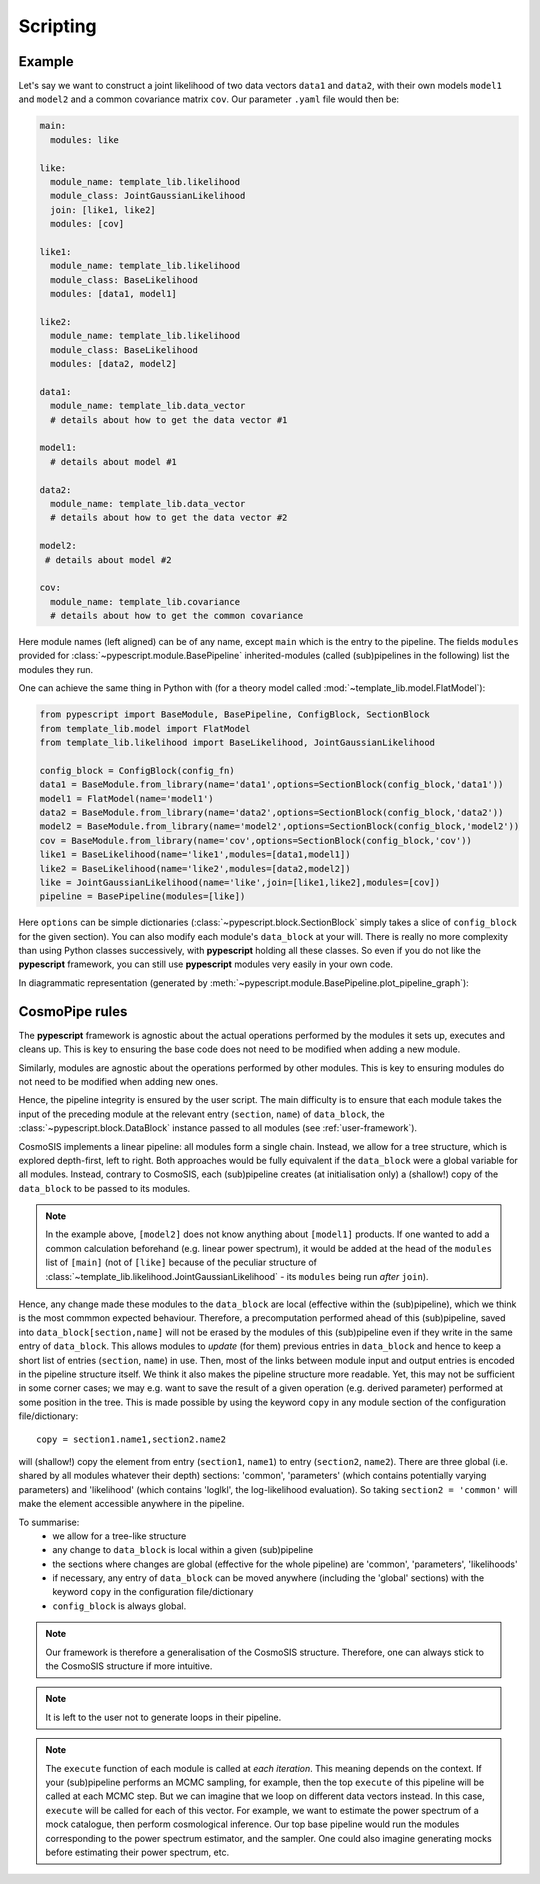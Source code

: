 .. _user-scripting:

Scripting
=========

Example
-------

Let's say we want to construct a joint likelihood of two data vectors ``data1`` and ``data2``, with their own models ``model1`` and ``model2``
and a common covariance matrix ``cov``. Our parameter ``.yaml`` file would then be:

.. code-block:: yaml

  main:
    modules: like

  like:
    module_name: template_lib.likelihood
    module_class: JointGaussianLikelihood
    join: [like1, like2]
    modules: [cov]

  like1:
    module_name: template_lib.likelihood
    module_class: BaseLikelihood
    modules: [data1, model1]

  like2:
    module_name: template_lib.likelihood
    module_class: BaseLikelihood
    modules: [data2, model2]

  data1:
    module_name: template_lib.data_vector
    # details about how to get the data vector #1

  model1:
    # details about model #1

  data2:
    module_name: template_lib.data_vector
    # details about how to get the data vector #2

  model2:
   # details about model #2

  cov:
    module_name: template_lib.covariance
    # details about how to get the common covariance


Here module names (left aligned) can be of any name, except ``main`` which is the entry to the pipeline.
The fields ``modules`` provided for :class:`~pypescript.module.BasePipeline` inherited-modules  (called (sub)pipelines in the following)
list the modules they run.

One can achieve the same thing in Python with (for a theory model called :mod:`~template_lib.model.FlatModel`):

.. code-block:: python

  from pypescript import BaseModule, BasePipeline, ConfigBlock, SectionBlock
  from template_lib.model import FlatModel
  from template_lib.likelihood import BaseLikelihood, JointGaussianLikelihood

  config_block = ConfigBlock(config_fn)
  data1 = BaseModule.from_library(name='data1',options=SectionBlock(config_block,'data1'))
  model1 = FlatModel(name='model1')
  data2 = BaseModule.from_library(name='data2',options=SectionBlock(config_block,'data2'))
  model2 = BaseModule.from_library(name='model2',options=SectionBlock(config_block,'model2'))
  cov = BaseModule.from_library(name='cov',options=SectionBlock(config_block,'cov'))
  like1 = BaseLikelihood(name='like1',modules=[data1,model1])
  like2 = BaseLikelihood(name='like2',modules=[data2,model2])
  like = JointGaussianLikelihood(name='like',join=[like1,like2],modules=[cov])
  pipeline = BasePipeline(modules=[like])

Here ``options`` can be simple dictionaries (:class:`~pypescript.block.SectionBlock` simply takes a slice of ``config_block`` for the given section).
You can also modify each module's ``data_block`` at your will.
There is really no more complexity than using Python classes successively, with **pypescript** holding all these classes.
So even if you do not like the **pypescript** framework, you can still use **pypescript** modules very easily in your own code.

In diagrammatic representation (generated by :meth:`~pypescript.module.BasePipeline.plot_pipeline_graph`):

  .. image:: ../static/pipe3.png

CosmoPipe rules
---------------

The **pypescript** framework is agnostic about the actual operations performed by the modules it sets up, executes and cleans up.
This is key to ensuring the base code does not need to be modified when adding a new module.

Similarly, modules are agnostic about the operations performed by other modules.
This is key to ensuring modules do not need to be modified when adding new ones.

Hence, the pipeline integrity is ensured by the user script.
The main difficulty is to ensure that each module takes the input of the preceding module at the relevant entry (``section``, ``name``)
of ``data_block``, the :class:`~pypescript.block.DataBlock` instance passed to all modules (see :ref:`user-framework`).

CosmoSIS implements a linear pipeline: all modules form a single chain.
Instead, we allow for a tree structure, which is explored depth-first, left to right.
Both approaches would be fully equivalent if the ``data_block`` were a global variable for all modules.
Instead, contrary to CosmoSIS, each (sub)pipeline creates (at initialisation only) a (shallow!) copy of the ``data_block`` to be passed to its modules.

.. note::

  In the example above, ``[model2]`` does not know anything about ``[model1]`` products. If one wanted to add a common calculation beforehand
  (e.g. linear power spectrum), it would be added at the head of the ``modules`` list of ``[main]``
  (not of ``[like]`` because of the peculiar structure of :class:`~template_lib.likelihood.JointGaussianLikelihood` - its ``modules`` being run *after* ``join``).

Hence, any change made these modules to the ``data_block`` are local (effective within the (sub)pipeline), which we think is the most commmon expected behaviour.
Therefore, a precomputation performed ahead of this (sub)pipeline, saved into ``data_block[section,name]`` will not be erased by the
modules of this (sub)pipeline even if they write in the same entry of ``data_block``.
This allows modules to *update* (for them) previous entries in ``data_block`` and hence to keep a short list of entries (``section``, ``name``) in use.
Then, most of the links between module input and output entries is encoded in the pipeline structure itself.
We think it also makes the pipeline structure more readable.
Yet, this may not be sufficient in some corner cases; we may e.g. want to save the result of a given operation (e.g. derived parameter)
performed at some position in the tree. This is made possible by using the keyword ``copy`` in any module section of the configuration file/dictionary::

  copy = section1.name1,section2.name2

will (shallow!) copy the element from entry (``section1``, ``name1``) to entry (``section2``, ``name2``).
There are three global (i.e. shared by all modules whatever their depth) sections: 'common', 'parameters' (which contains potentially varying parameters)
and 'likelihood' (which contains 'loglkl', the log-likelihood evaluation). So taking ``section2 = 'common'`` will make the element accessible anywhere
in the pipeline.

To summarise:
  - we allow for a tree-like structure
  - any change to ``data_block`` is local within a given (sub)pipeline
  - the sections where changes are global (effective for the whole pipeline) are 'common', 'parameters', 'likelihoods'
  - if necessary, any entry of ``data_block`` can be moved anywhere (including the 'global' sections) with the keyword ``copy`` in the configuration file/dictionary
  - ``config_block`` is always global.

.. note::

  Our framework is therefore a generalisation of the CosmoSIS structure.
  Therefore, one can always stick to the CosmoSIS structure if more intuitive.

.. note::

  It is left to the user not to generate loops in their pipeline.

.. note::

  The ``execute`` function of each module is called at *each iteration*. This meaning depends on the context.
  If your (sub)pipeline performs an MCMC sampling, for example, then the top ``execute`` of this pipeline will be called at each MCMC step.
  But we can imagine that we loop on different data vectors instead. In this case, ``execute`` will be called for each of this vector.
  For example, we want to estimate the power spectrum of a mock catalogue, then perform cosmological inference.
  Our top base pipeline would run the modules corresponding to the power spectrum estimator, and the sampler.
  One could also imagine generating mocks before estimating their power spectrum, etc.
